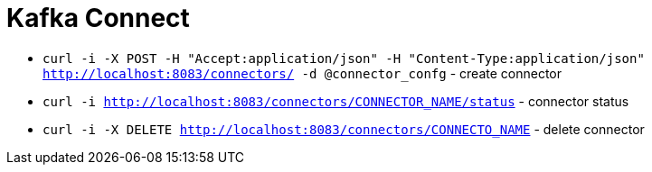 = Kafka Connect

* `curl -i -X POST -H "Accept:application/json" -H  "Content-Type:application/json" http://localhost:8083/connectors/ -d @connector_confg` - create connector
* `curl -i http://localhost:8083/connectors/CONNECTOR_NAME/status` - connector status
* `curl -i -X DELETE http://localhost:8083/connectors/CONNECTO_NAME` - delete connector
